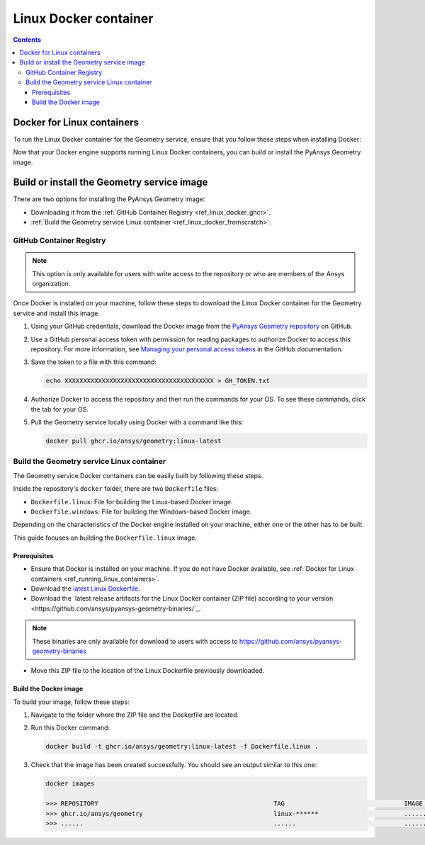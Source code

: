 .. _ref_linux_docker:

Linux Docker container
======================

.. contents::
   :backlinks: none

.. _ref_running_linux_containers:

Docker for Linux containers
---------------------------

To run the Linux Docker container for the Geometry service, ensure that you follow
these steps when installing Docker:

.. tab-set::

    .. tab-item:: Linux machines

       If you are on a Linux machine, install `Docker for your distribution <https://docs.docker.com/engine/install/#server>`_

    .. tab-item:: Windows/MacOS machines

       #. Install `Docker Desktop for Windows <https://docs.docker.com/desktop/install/windows-install/>`_ or
          `Docker Desktop for MacOS <https://docs.docker.com/desktop/install/mac-install/>`_.

       #. **(On Windows)** When prompted for **Use WSL2 instead of Hyper-V (recommended)**, **clear** this checkbox.
          Hyper-V must be enabled to run Windows Docker containers, which you might be interested in doing in the future.

       #. Once the installation finishes, restart your machine and start Docker Desktop.

Now that your Docker engine supports running Linux Docker containers, you can build or install
the PyAnsys Geometry image.

Build or install the Geometry service image
-------------------------------------------

There are two options for installing the PyAnsys Geometry image:

* Downloading it from the :ref:`GitHub Container Registry <ref_linux_docker_ghcr>`.
* :ref:`Build the Geometry service Linux container <ref_linux_docker_fromscratch>`.

.. _ref_linux_docker_ghcr:

GitHub Container Registry
^^^^^^^^^^^^^^^^^^^^^^^^^

.. note::

   This option is only available for users with write access to the repository or
   who are members of the Ansys organization.

Once Docker is installed on your machine, follow these steps to download the Linux Docker
container for the Geometry service and install this image.

#. Using your GitHub credentials, download the Docker image from the `PyAnsys Geometry repository <https://github.com/ansys/pyansys-geometry>`_
   on GitHub.

#. Use a GitHub personal access token with permission for reading packages to authorize Docker
   to access this repository. For more information, see `Managing your personal access tokens
   <https://docs.github.com/en/authentication/keeping-your-account-and-data-secure/managing-your-personal-access-tokens>`_
   in the GitHub documentation.

#. Save the token to a file with this command:

   .. code-block:: bash

       echo XXXXXXXXXXXXXXXXXXXXXXXXXXXXXXXXXXXXXXXX > GH_TOKEN.txt

#. Authorize Docker to access the repository and then run the commands for your OS. To see these commands, click the tab for your OS.

   .. tab-set::

       .. tab-item:: Linux/Mac

           .. code-block:: bash

               GH_USERNAME=<my-github-username>
               cat GH_TOKEN.txt | docker login ghcr.io -u $GH_USERNAME --password-stdin

       .. tab-item:: Powershell

           .. code-block:: pwsh

               $env:GH_USERNAME=<my-github-username>
               cat GH_TOKEN.txt | docker login ghcr.io -u $env:GH_USERNAME --password-stdin

       .. tab-item:: Windows CMD

           .. code-block:: bash

               SET GH_USERNAME=<my-github-username>
               type GH_TOKEN.txt | docker login ghcr.io -u %GH_USERNAME% --password-stdin


#. Pull the Geometry service locally using Docker with a command like this:

   .. code:: bash

      docker pull ghcr.io/ansys/geometry:linux-latest

.. _ref_linux_docker_fromscratch:

Build the Geometry service Linux container
^^^^^^^^^^^^^^^^^^^^^^^^^^^^^^^^^^^^^^^^^^

The Geometry service Docker containers can be easily built by following
these steps.

Inside the repository's ``docker`` folder, there are two ``Dockerfile`` files:

* ``Dockerfile.linux``: File for building the Linux-based Docker image.
* ``Dockerfile.windows``: File for building the Windows-based Docker image.

Depending on the characteristics of the Docker engine installed on your
machine, either one or the other has to be built.

This guide focuses on building the ``Dockerfile.linux`` image.

Prerequisites
~~~~~~~~~~~~~

* Ensure that Docker is installed on your machine.
  If you do not have Docker available, see
  :ref:`Docker for Linux containers <ref_running_linux_containers>`.

* Download the `latest Linux Dockerfile <https://github.com/ansys/pyansys-geometry/blob/main/docker/Dockerfile.linux>`_.

* Download the `latest release artifacts for the Linux
  Docker container (ZIP file) according to your version <https://github.com/ansys/pyansys-geometry-binaries/`_.

.. note::

   These binaries are only available for download to users with access to
   https://github.com/ansys/pyansys-geometry-binaries


* Move this ZIP file to the location of the Linux Dockerfile previously downloaded.

Build the Docker image
~~~~~~~~~~~~~~~~~~~~~~

To build your image, follow these steps:

#. Navigate to the folder where the ZIP file and the Dockerfile are located.
#. Run this Docker command:

   .. code:: bash

      docker build -t ghcr.io/ansys/geometry:linux-latest -f Dockerfile.linux .

#. Check that the image has been created successfully. You should see an output similar
   to this one:

   .. code:: bash

      docker images

      >>> REPOSITORY                                               TAG                                IMAGE ID       CREATED          SIZE
      >>> ghcr.io/ansys/geometry                                   linux-******                       ............   X seconds ago    Y.ZZGB
      >>> ......                                                   ......                             ............   ..............   ......


.. START - Include the common text for launching the service from a Docker container

.. jinja:: linux_containers
   :file: getting_started/docker/common_docker.jinja
   :header_update_levels:

.. END - Include the common text for launching the service from a Docker container

.. button-ref:: index
    :ref-type: doc
    :color: primary
    :shadow:
    :expand:

    Go to Docker containers

.. button-ref:: ../index
    :ref-type: doc
    :color: primary
    :shadow:
    :expand:

    Go to Getting started
